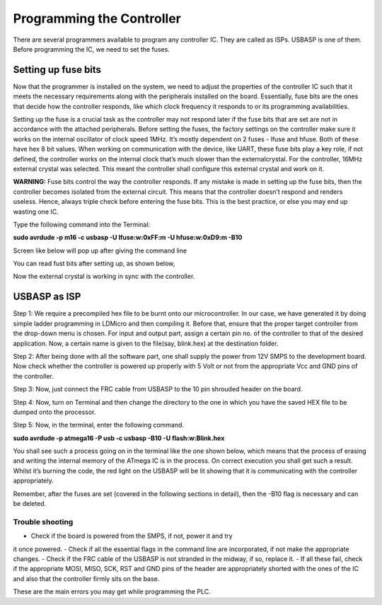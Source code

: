 Programming the Controller
==========================

There are several programmers available to program any controller IC. They are called as ISPs. USBASP is one of them. Before programming the IC, we need to set the fuses. 

Setting up fuse bits
--------------------

Now that the programmer is installed on the system, we need to adjust the
properties of the controller IC such that it meets the necessary requirements along with the peripherals installed on the board. Essentially, fuse bits are the ones that decide how the controller responds, like which clock frequency it responds to or its programming availabilities.

Setting up the fuse is a crucial task as the controller may not respond later if the fuse bits that are set are not in accordance with the attached peripherals. Before setting the fuses, the factory settings on the controller make sure it works on the internal oscillator of clock speed 1MHz. It’s mostly dependent on 2 fuses - lfuse and hfuse. Both of these have hex 8 bit values. When working on communication with the device, like UART, these fuse bits play a key role, if not defined, the
controller works on the internal clock that’s much slower than the externalcrystal. For the controller, 16MHz external crystal was selected. This meant the controller shall configure this external crystal and work on it.

**WARNING:** Fuse bits control the way the controller responds. If
any mistake is made in setting up the fuse bits, then the controller
becomes isolated from the external circuit. This means that the
controller doesn’t respond and renders useless. Hence, always triple
check before entering the fuse bits. This is the best practice,
or else you may end up wasting one IC.

Type the following command into the Terminal:

**sudo avrdude -p m16 -c usbasp -U lfuse:w:0xFF:m -U hfuse:w:0xD9:m -B10**

Screen like below will pop up after giving the command line

.. image:: /images/fuse1.png
   :height: 540px
   :width: 450px
   :scale: 100

You can read fust bits after setting up, as shown below, 

.. image:: /images/fuse2.png
   :height: 540px
   :width: 450px
   :scale: 100

Now the external crystal is working in sync with the controller. 

USBASP as ISP
-------------

Step 1: We require a precompiled hex file to be burnt onto our microcontroller. In our case, we have generated it by doing simple ladder programming in LDMicro and then compiling it. Before that, ensure that the proper target controller from the drop-down menu is chosen. For input and output part, assign a certain pin no. of the controller to that of the desired application. Now, a certain name is given to the file(say, blink.hex) at the destination folder.

Step 2: After being done with all the software part, one shall supply the power from 12V SMPS to the development board. Now check whether the
controller is powered up properly with 5 Volt or not from the appropriate Vcc and GND pins of the controller.

Step 3: Now, just connect the FRC cable from USBASP to the 10 pin
shrouded header on the board.

Step 4: Now, turn on Terminal and then change the directory to the one
in which you have the saved HEX file to be dumped onto the processor.

Step 5: Now, in the terminal, enter the following command.

**sudo avrdude -p atmega16 -P usb -c usbasp -B10 -U flash:w:Blink.hex**

You shall see such a process going on in the terminal like the one shown
below, which means that the process of erasing and writing the internal
memory of the ATmega IC is in the process. On correct execution you shall
get such a result. Whilst it’s burning the code, the red light on the USBASP will be lit showing that it is communicating with the controller appropriately.

Remember, after the fuses are set (covered in the following sections in
detail), then the -B10 flag is necessary and can be deleted.

.. image:: /images/usb.png
   :height: 540px
   :width: 450px
   :scale: 100

Trouble shooting
~~~~~~~~~~~~~~~~

- Check if the board is powered from the SMPS, if not, power it and try
it once powered.
- Check if all the essential flags in the command line are incorporated, if not make the appropriate changes.
- Check if the FRC cable of the USBASP is not stranded in the midway,
if so, replace it.
- If all these fail, check if the appropriate MOSI, MISO, SCK, RST and
GND pins of the header are appropriately shorted with the ones of the IC
and also that the controller firmly sits on the base.

These are the main errors you may get while programming the PLC.















